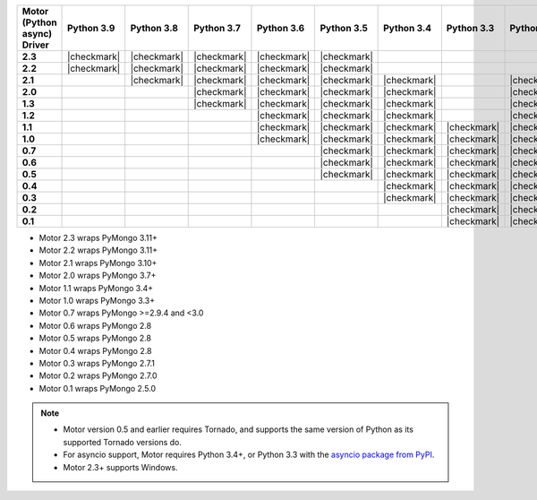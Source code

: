 
.. list-table::
   :header-rows: 1
   :stub-columns: 1
   :class: compatibility-large

   * - Motor (Python async) Driver
     - Python 3.9
     - Python 3.8
     - Python 3.7
     - Python 3.6
     - Python 3.5
     - Python 3.4
     - Python 3.3
     - Python 2.7
     - Python 2.6
     - Python 2.5

   * - 2.3
     - |checkmark|
     - |checkmark|
     - |checkmark|
     - |checkmark|
     - |checkmark| 
     - 
     -
     - 
     -
     -

   * - 2.2
     - |checkmark|
     - |checkmark|
     - |checkmark|
     - |checkmark|
     - |checkmark|
     - 
     -
     - 
     -
     -

   * - 2.1
     - 
     - |checkmark|
     - |checkmark|
     - |checkmark|
     - |checkmark|
     - |checkmark|
     -
     - |checkmark|
     -
     -

   * - 2.0
     - 
     - 
     - |checkmark|
     - |checkmark|
     - |checkmark|
     - |checkmark|
     -
     - |checkmark|
     -
     -

   * - 1.3
     - 
     - 
     - |checkmark|
     - |checkmark|
     - |checkmark|
     - |checkmark|
     -
     - |checkmark|
     -
     -

   * - 1.2
     -
     -
     -
     - |checkmark|
     - |checkmark|
     - |checkmark|
     -
     - |checkmark|
     -
     -

   * - 1.1
     -
     -
     -
     - |checkmark|
     - |checkmark|
     - |checkmark|
     - |checkmark|
     - |checkmark|
     - |checkmark|
     -

   * - 1.0
     -
     -
     -
     - |checkmark|
     - |checkmark|
     - |checkmark|
     - |checkmark|
     - |checkmark|
     - |checkmark|
     -

   * - 0.7
     -
     -
     -
     -
     - |checkmark|
     - |checkmark|
     - |checkmark|
     - |checkmark|
     - |checkmark|
     -

   * - 0.6
     -
     -
     -
     -
     - |checkmark|
     - |checkmark|
     - |checkmark|
     - |checkmark|
     - |checkmark|
     -

   * - 0.5
     -
     -
     -
     -
     - |checkmark|
     - |checkmark|
     - |checkmark|
     - |checkmark|
     - |checkmark|
     -

   * - 0.4
     -
     -
     -
     -
     -
     - |checkmark|
     - |checkmark|
     - |checkmark|
     - |checkmark|
     -

   * - 0.3
     -
     -
     -
     -
     -
     - |checkmark|
     - |checkmark|
     - |checkmark|
     - |checkmark|
     -

   * - 0.2
     -
     -
     -
     -
     -
     -
     - |checkmark|
     - |checkmark|
     - |checkmark|
     -

   * - 0.1
     -
     -
     -
     -
     -
     -
     - |checkmark|
     - |checkmark|
     - |checkmark|
     - |checkmark|

- Motor 2.3 wraps PyMongo 3.11+
- Motor 2.2 wraps PyMongo 3.11+
- Motor 2.1 wraps PyMongo 3.10+
- Motor 2.0 wraps PyMongo 3.7+
- Motor 1.1 wraps PyMongo 3.4+
- Motor 1.0 wraps PyMongo 3.3+
- Motor 0.7 wraps PyMongo >=2.9.4 and <3.0
- Motor 0.6 wraps PyMongo 2.8
- Motor 0.5 wraps PyMongo 2.8
- Motor 0.4 wraps PyMongo 2.8
- Motor 0.3 wraps PyMongo 2.7.1
- Motor 0.2 wraps PyMongo 2.7.0
- Motor 0.1 wraps PyMongo 2.5.0

.. note::

   - Motor version 0.5 and earlier requires Tornado, and supports the
     same version of Python as its supported Tornado versions do.

   - For asyncio support, Motor requires Python 3.4+, or
     Python 3.3 with the `asyncio package from PyPI
     <https://pypi.python.org/pypi/asyncio>`_.

   - Motor 2.3+ supports Windows.

